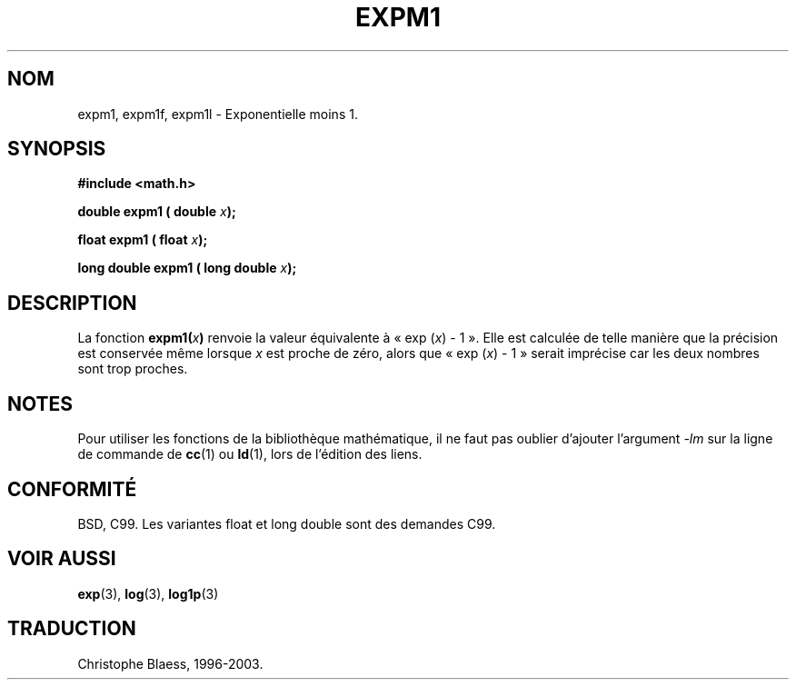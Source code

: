.\" Copyright 1995 Jim Van Zandt <jrv@vanzandt.mv.com>
.\"
.\" Permission is granted to make and distribute verbatim copies of this
.\" manual provided the copyright notice and this permission notice are
.\" preserved on all copies.
.\"
.\" Permission is granted to copy and distribute modified versions of this
.\" manual under the conditions for verbatim copying, provided that the
.\" entire resulting derived work is distributed under the terms of a
.\" permission notice identical to this one.
.\"
.\" Since the Linux kernel and libraries are constantly changing, this
.\" manual page may be incorrect or out-of-date.  The author(s) assume no
.\" responsibility for errors or omissions, or for damages resulting from
.\" the use of the information contained herein.  The author(s) may not
.\" have taken the same level of care in the production of this manual,
.\" which is licensed free of charge, as they might when working
.\" professionally.
.\"
.\" Formatted or processed versions of this manual, if unaccompanied by
.\" the source, must acknowledge the copyright and authors of this work.
.\"
.\"
.\" Traduction 22/10/1996 par Christophe Blaess (ccb@club-internet.fr)
.\" Màj 25/01/2002 LDP-1.47
.\" Màj 21/07/2003 LDP-1.56
.\" Màj 30/07/2003 LDP-1.58
.\" Màj 20/07/2005 LDP-1.64
.\"
.TH EXPM1 3 "30 juillet 2003" LDP "Manuel du programmeur Linux"
.SH NOM
expm1, expm1f, expm1l \- Exponentielle moins 1.
.SH SYNOPSIS
.nf
.B #include <math.h>
.sp
.BI "double expm1 ( double " x );
.sp
.BI "float expm1 ( float " x );
.sp
.BI "long double expm1 ( long double " x );
.fi
.SH DESCRIPTION
La fonction
.BI expm1( x )
renvoie la valeur équivalente à «\ exp (\fIx\fP) - 1\ ». Elle est calculée de
telle manière que la précision est conservée même lorsque \fIx\fP est
proche de zéro, alors que «\ exp (\fIx\fP) - 1\ » serait imprécise car les
deux nombres sont trop proches.
.SH NOTES
Pour utiliser les fonctions de la bibliothèque mathématique, il ne faut
pas oublier d'ajouter l'argument \fI-lm\fP sur la ligne de commande de
\fBcc\fP(1) ou \fBld\fP(1), lors de l'édition des liens.
.SH "CONFORMITÉ"
BSD, C99.
Les variantes float et long double sont des demandes C99.
.SH "VOIR AUSSI"
.BR exp (3),
.BR log (3),
.BR log1p (3)
.SH TRADUCTION
Christophe Blaess, 1996-2003.
